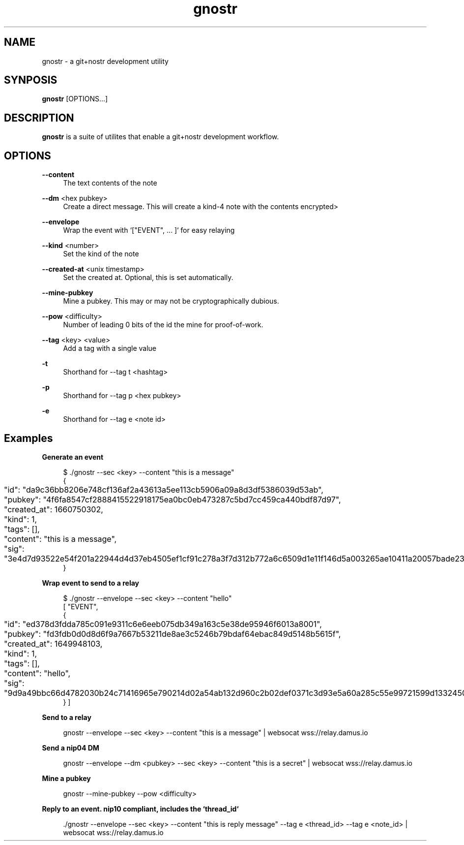 .\" Generated by scdoc 1.11.2
.\" Complete documentation for this program is not available as a GNU info page
.ie \n(.g .ds Aq \(aq
.el       .ds Aq '
.nh
.ad l
.\" Begin generated content:
.TH "gnostr" "1" "2023-09-07"
.P
.SH NAME
.P
gnostr - a git+nostr development utility
.P
.SH SYNPOSIS
.P
\fBgnostr\fR [OPTIONS.\&.\&.\&]
.P
.SH DESCRIPTION
.P
\fBgnostr\fR is a suite of utilites that enable a git+nostr development workflow.\&
.P
.SH OPTIONS
.P
\fB--content\fR
.RS 4
The text contents of the note
.P
.RE
\fB--dm\fR <hex pubkey>
.RS 4
Create a direct message.\& This will create a kind-4 note with the
contents encrypted>
.P
.RE
\fB--envelope\fR
.RS 4
Wrap the event with `["EVENT", .\&.\&.\& ]` for easy relaying
.P
.RE
\fB--kind\fR <number>
.RS 4
Set the kind of the note
.P
.RE
\fB--created-at\fR <unix timestamp>
.RS 4
Set the created at.\& Optional, this is set automatically.\&
.P
.RE
\fB--mine-pubkey\fR
.RS 4
Mine a pubkey.\& This may or may not be cryptographically dubious.\&
.P
.RE
\fB--pow\fR <difficulty>
.RS 4
Number of leading 0 bits of the id the mine for proof-of-work.\&
.P
.RE
\fB--tag\fR <key> <value>
.RS 4
Add a tag with a single value
.P
.RE
\fB-t\fR
.RS 4
Shorthand for --tag t <hashtag>
.P
.RE
\fB-p\fR
.RS 4
Shorthand for --tag p <hex pubkey>
.P
.RE
\fB-e\fR
.RS 4
Shorthand for --tag e <note id>
.P
.P
.RE
.SH Examples
.P
\fBGenerate an event\fR
.P
.nf
.RS 4
$ \&./gnostr --sec <key> --content "this is a message"
{
	"id": "da9c36bb8206e748cf136af2a43613a5ee113cb5906a09a8d3df5386039d53ab",
	"pubkey": "4f6fa8547cf2888415522918175ea0bc0eb473287c5bd7cc459ca440bdf87d97",
	"created_at": 1660750302,
	"kind": 1,
	"tags": [],
	"content": "this is a message",
	"sig": "3e4d7d93522e54f201a22944d4d37eb4505ef1cf91c278a3f7d312b772a6c6509d1e11f146d5a003265ae10411a20057bade2365501872d2f2f24219730eed87"
}
.fi
.RE
.P
\fBWrap event to send to a relay\fR
.P
.nf
.RS 4
$ \&./gnostr --envelope --sec <key> --content "hello"
[ "EVENT",
{
	"id": "ed378d3fdda785c091e9311c6e6eeb075db349a163c5e38de95946f6013a8001",
	"pubkey": "fd3fdb0d0d8d6f9a7667b53211de8ae3c5246b79bdaf64ebac849d5148b5615f",
	"created_at": 1649948103,
	"kind": 1,
	"tags": [],
	"content": "hello",
	"sig": "9d9a49bbc66d4782030b24c71416965e790214d02a54ab132d960c2b02def0371c3d93e5a60a285c55e99721599d1332450731e2c6bb1114b96b591c6967f872"
} ]
.fi
.RE
.P
\fBSend to a relay\fR
.P
.nf
.RS 4
gnostr --envelope --sec <key> --content "this is a message" | websocat wss://relay\&.damus\&.io
.fi
.RE
.P
\fBSend a nip04 DM\fR
.P
.nf
.RS 4
gnostr --envelope --dm <pubkey> --sec <key> --content "this is a secret" | websocat wss://relay\&.damus\&.io
.fi
.RE
.P
\fBMine a pubkey\fR
.P
.nf
.RS 4
gnostr --mine-pubkey --pow <difficulty>
.fi
.RE
.P
\fBReply to an event.\& nip10 compliant, includes the `thread_id`\fR
.P
.nf
.RS 4
\&./gnostr --envelope --sec <key> --content "this is reply message" --tag e <thread_id> --tag e <note_id> | websocat wss://relay\&.damus\&.io
.fi
.RE
.P
